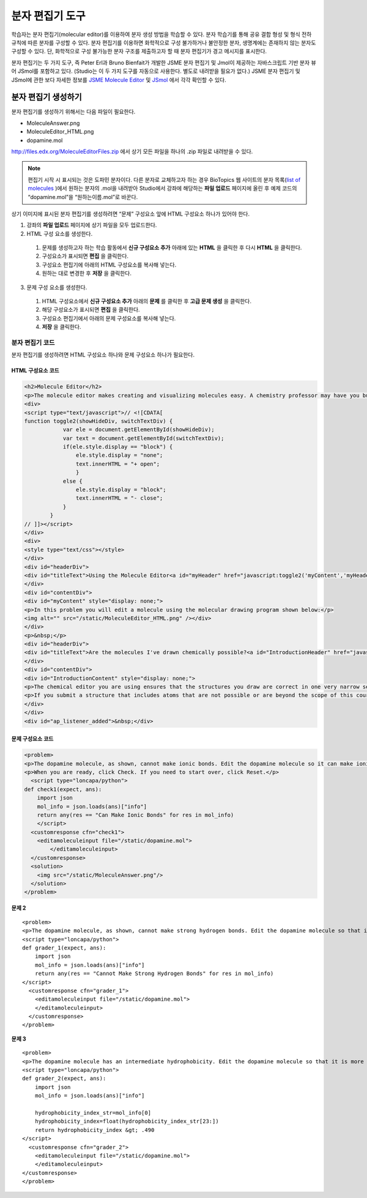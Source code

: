 .. _Molecule Editor:

#######################
분자 편집기 도구
#######################

학습자는 분자 편집기(molecular editor)를 이용하여 분자 생성 방법을 학습할 수 있다. 분자 학습기를 통해 공유 결합 형성 및 형식 전하 규칙에 따른 분자를 구성할 수 있다. 분자 편집기를 이용하면 화학적으로 구성 불가하거나 불안정한 분자, 생명계에는 존재하지 않는 분자도 구성할 수 있다. 단, 화학적으로 구성 불가능한 분자 구조를 제출하고자 할 때 분자 편집기가 경고 메시지를 표시한다.

분자 편집기는 두 가지 도구, 즉 Peter Erl과 Bruno Bienfait가 개발한 JSME 분자 편집기 및 Jmol이 제공하는 자바스크립트 기반 분자 뷰어 JSmol를 포함하고 있다. (Studio는 이 두 가지 도구를 자동으로 사용한다. 별도로 내려받을 필요가 없다.) JSME 분자 편집기 및 JSmol에 관한 보다 자세한 정보를 `JSME Molecule Editor <http://peter-ertl.com/jsme/index.html>`_ 및 `JSmol <http://sourceforge.net/projects/jsmol/>`_ 에서 각각 확인할 수 있다.

.. image:: ../../../shared/building_and_running_chapters/Images/Molecule_Editor.png
  :alt: Image of the molecule editor

.. _Create the Molecule Editor:

******************************
분자 편집기 생성하기
******************************

분자 편집기를 생성하기 위해서는 다음 파일이 필요한다.

* MoleculeAnswer.png
* MoleculeEditor_HTML.png
* dopamine.mol

http://files.edx.org/MoleculeEditorFiles.zip 에서 상기 모든 파일을 하나의 .zip 파일로 내려받을 수 있다.

.. note:: 편집기 시작 시 표시되는 것은 도파민 분자이다. 다른 분자로 교체하고자 하는 경우 BioTopics 웹 사이트의 분자 목록(`list of molecules <http://www.biotopics.co.uk/jsmol/molecules/>`_ )에서 원하는 분자의 .mol을 내려받아 Studio에서 강좌에 해당하는 **파일 업로드** 페이지에 올린 후 예제 코드의 “dopamine.mol”을 “원하는이름.mol”로 바꾼다.

상기 이미지에 표시된 분자 편집기를 생성하려면 “문제” 구성요소 앞에 HTML 구성요소 하나가 있어야 한다.

#. 강좌의 **파일 업로드** 페이지에 상기 파일을 모두 업로드한다.
#. HTML 구성 요소를 생성한다.

  #. 문제를 생성하고자 하는 학습 활동에서 **신규 구성요소 추가** 아래에 있는 **HTML** 을 클릭한 후 다시 **HTML** 을 클릭한다.
  #. 구성요소가 표시되면 **편집** 을 클릭한다.
  #. 구성요소 편집기에 아래의 HTML 구성요소를 복사해 넣는다.
  #. 원하는 대로 변경한 후 **저장** 을 클릭한다.

3. 문제 구성 요소를 생성한다.

  #. HTML 구성요소에서 **신규 구성요소 추가** 아래의 **문제** 를 클릭한 후 **고급 문제 생성** 을 클릭한다.
  #. 해당 구성요소가 표시되면 **편집** 을 클릭한다.
  #. 구성요소 편집기에서 아래의 문제 구성요소를 복사해 넣는다.
  #. **저장** 을 클릭한다.

.. _EMC Problem Code:

========================
분자 편집기 코드
========================

분자 편집기를 생성하려면 HTML 구성요소 하나와 문제 구성요소 하나가 필요한다.

HTML 구성요소 코드
***************************

.. code-block:: xml

  <h2>Molecule Editor</h2>
  <p>The molecule editor makes creating and visualizing molecules easy. A chemistry professor may have you build and submit a molecule as part of an exercise.</p>
  <div>
  <script type="text/javascript">// <![CDATA[
  function toggle2(showHideDiv, switchTextDiv) {
              var ele = document.getElementById(showHideDiv);
              var text = document.getElementById(switchTextDiv);
              if(ele.style.display == "block") {
                  ele.style.display = "none";
                  text.innerHTML = "+ open";
                  }
              else {
                  ele.style.display = "block";
                  text.innerHTML = "- close";
              }
          }
  // ]]></script>
  </div>
  <div>
  <style type="text/css"></style>
  </div>
  <div id="headerDiv">
  <div id="titleText">Using the Molecule Editor<a id="myHeader" href="javascript:toggle2('myContent','myHeader');">+ open </a></div>
  </div>
  <div id="contentDiv">
  <div id="myContent" style="display: none;">
  <p>In this problem you will edit a molecule using the molecular drawing program shown below:</p>
  <img alt="" src="/static/MoleculeEditor_HTML.png" /></div>
  </div>
  <p>&nbsp;</p>
  <div id="headerDiv">
  <div id="titleText">Are the molecules I've drawn chemically possible?<a id="IntroductionHeader" href="javascript:toggle2('IntroductionContent','IntroductionHeader');">+ open </a></div>
  </div>
  <div id="contentDiv">
  <div id="IntroductionContent" style="display: none;">
  <p>The chemical editor you are using ensures that the structures you draw are correct in one very narrow sense, that they follow the rules for covalent bond formation and formal charge. However, there are many structures that follow these rules that are chemically impossible, unstable, do not exist in living systems, or are beyond the scope of this course. The editor will let you draw them because, in contrast to the rules of formal charge, these properties cannot be easily and reliably predicted from structures.</p>
  <p>If you submit a structure that includes atoms that are not possible or are beyond the scope of this course, the software will warn you specifically about these parts of your structure and you will be allowed to edit your structure and re-submit. Submitting an improper structure will not count as one of your tries. In general, you should try to use only the atoms most commonly cited in this course: C, H, N, O, P, and S. If you want to learn about formal charge, you can play around with other atoms and unusual configurations and look at the structures that result.</p>
  </div>
  </div>
  <div id="ap_listener_added">&nbsp;</div>




문제 구성요소 코드
***************************

.. code-block:: xml

  <problem>
  <p>The dopamine molecule, as shown, cannot make ionic bonds. Edit the dopamine molecule so it can make ionic bonds.</p>
  <p>When you are ready, click Check. If you need to start over, click Reset.</p>
    <script type="loncapa/python">
  def check1(expect, ans):
      import json
      mol_info = json.loads(ans)["info"]
      return any(res == "Can Make Ionic Bonds" for res in mol_info)
      </script>
    <customresponse cfn="check1">
      <editamoleculeinput file="/static/dopamine.mol">
          </editamoleculeinput>
    </customresponse>
    <solution>
      <img src="/static/MoleculeAnswer.png"/>
    </solution>
  </problem>

**문제 2**

::

  <problem>
  <p>The dopamine molecule, as shown, cannot make strong hydrogen bonds. Edit the dopamine molecule so that it can make strong hydrogen bonds.</p>
  <script type="loncapa/python">
  def grader_1(expect, ans):
      import json
      mol_info = json.loads(ans)["info"]
      return any(res == "Cannot Make Strong Hydrogen Bonds" for res in mol_info)
  </script>
    <customresponse cfn="grader_1">
      <editamoleculeinput file="/static/dopamine.mol">
      </editamoleculeinput>
    </customresponse>
  </problem>

**문제 3**

::

  <problem>
  <p>The dopamine molecule has an intermediate hydrophobicity. Edit the dopamine molecule so that it is more hydrophobic.</p>
  <script type="loncapa/python">
  def grader_2(expect, ans):
      import json
      mol_info = json.loads(ans)["info"]

      hydrophobicity_index_str=mol_info[0]
      hydrophobicity_index=float(hydrophobicity_index_str[23:])
      return hydrophobicity_index &gt; .490
  </script>
    <customresponse cfn="grader_2">
      <editamoleculeinput file="/static/dopamine.mol">
      </editamoleculeinput>
  </customresponse>
  </problem>
